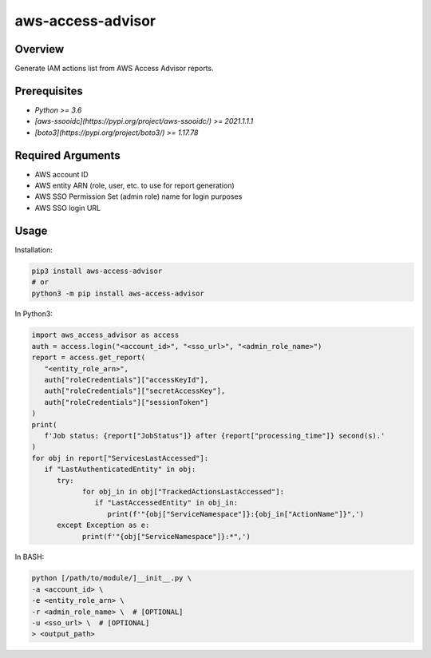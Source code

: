 ======================
**aws-access-advisor**
======================

Overview
--------

Generate IAM actions list from AWS Access Advisor reports.

Prerequisites
-------------

- *Python >= 3.6*
- *[aws-ssooidc](https://pypi.org/project/aws-ssooidc/) >= 2021.1.1.1*
- *[boto3](https://pypi.org/project/boto3/) >= 1.17.78*

Required Arguments
------------------

- AWS account ID
- AWS entity ARN (role, user, etc. to use for report generation)
- AWS SSO Permission Set (admin role) name for login purposes
- AWS SSO login URL

Usage
-----

Installation:

.. code-block:: BASH

   pip3 install aws-access-advisor
   # or
   python3 -m pip install aws-access-advisor

In Python3:

.. code-block:: BASH

   import aws_access_advisor as access
   auth = access.login("<account_id>", "<sso_url>", "<admin_role_name>")
   report = access.get_report(
      "<entity_role_arn>",
      auth["roleCredentials"]["accessKeyId"],
      auth["roleCredentials"]["secretAccessKey"],
      auth["roleCredentials"]["sessionToken"]
   )
   print(
      f'Job status: {report["JobStatus"]} after {report["processing_time"]} second(s).'
   )
   for obj in report["ServicesLastAccessed"]:
      if "LastAuthenticatedEntity" in obj:
         try:
               for obj_in in obj["TrackedActionsLastAccessed"]:
                  if "LastAccessedEntity" in obj_in:
                     print(f'"{obj["ServiceNamespace"]}:{obj_in["ActionName"]}",')
         except Exception as e:
               print(f'"{obj["ServiceNamespace"]}:*",')

In BASH:

.. code-block:: BASH

   python [/path/to/module/]__init__.py \
   -a <account_id> \
   -e <entity_role_arn> \
   -r <admin_role_name> \  # [OPTIONAL]
   -u <sso_url> \  # [OPTIONAL]
   > <output_path>
